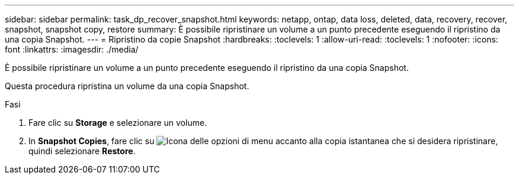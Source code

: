 ---
sidebar: sidebar 
permalink: task_dp_recover_snapshot.html 
keywords: netapp, ontap, data loss, deleted, data, recovery, recover, snapshot, snapshot copy, restore 
summary: È possibile ripristinare un volume a un punto precedente eseguendo il ripristino da una copia Snapshot. 
---
= Ripristino da copie Snapshot
:hardbreaks:
:toclevels: 1
:allow-uri-read: 
:toclevels: 1
:nofooter: 
:icons: font
:linkattrs: 
:imagesdir: ./media/


[role="lead"]
È possibile ripristinare un volume a un punto precedente eseguendo il ripristino da una copia Snapshot.

Questa procedura ripristina un volume da una copia Snapshot.

.Fasi
. Fare clic su *Storage* e selezionare un volume.
. In *Snapshot Copies*, fare clic su image:icon_kabob.gif["Icona delle opzioni di menu"] accanto alla copia istantanea che si desidera ripristinare, quindi selezionare *Restore*.


